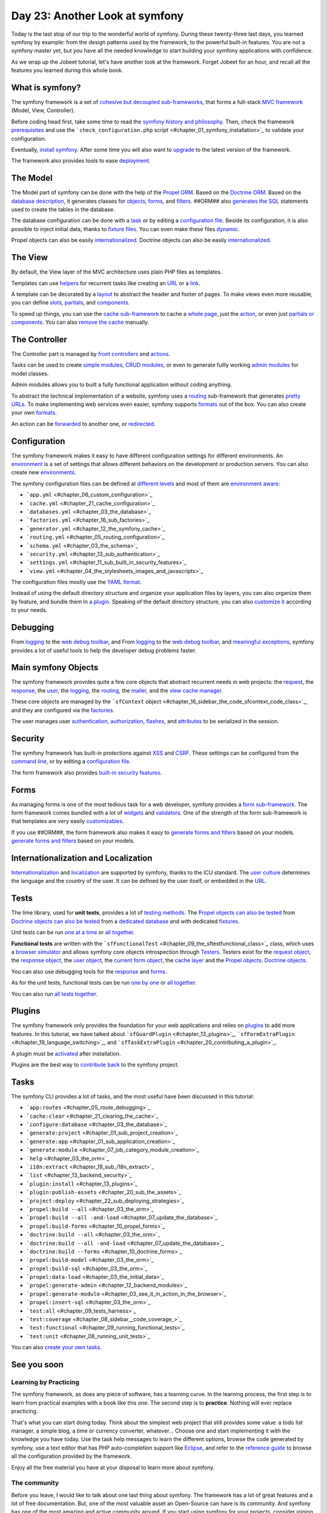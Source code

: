 Day 23: Another Look at symfony
===============================

Today is the last stop of our trip to the wonderful world of
symfony. During these twenty-three last days, you learned symfony
by example: from the design patterns used by the framework, to the
powerful built-in features. You are not a symfony master yet, but
you have all the needed knowledge to start building your symfony
applications with confidence.

As we wrap up the Jobeet tutorial, let's have another look at the
framework. Forget Jobeet for an hour, and recall all the features
you learned during this whole book.

What is symfony?
----------------

The symfony framework is a set of
`cohesive but decoupled sub-frameworks <#chapter_11_sidebar_using_the_form_framework_without_symfony>`_,
that forms a full-stack
`MVC framework <#chapter_04_the_mvc_architecture>`_ (Model, View,
Controller).

Before coding head first, take some time to read the
`symfony history and philosophy <#chapter_01_introduction>`_. Then,
check the framework `prerequisites <#chapter_01_prerequisites>`_
and use the
```check_configuration.php`` script <#chapter_01_symfony_installation>`_
to validate your configuration.

Eventually, `install symfony <#chapter_01_symfony_installation>`_.
After some time you will also want to
`upgrade <#chapter_22_sub_upgrading_symfony>`_ to the latest
version of the framework.

The framework also provides tools to ease
`deployment <#chapter_22_deploying>`_.

The Model
--------------------

The Model part of symfony can be done with the help of the
`Propel ORM <http://www.propelorm.org/>`_. Based on the
`Doctrine ORM <http://www.doctrine-project.org/>`_. Based on the
`database description <#chapter_03_the_schema>`_, it generates
classes for `objects <#chapter_03_the_orm>`_,
`forms <#chapter_10_##ORM_LOWER##_forms>`_, and
`filters <#chapter_12_filters_configuration>`_. ##ORM## also
`generates the SQL <#chapter_03_the_orm>`_ statements used to
create the tables in the database.

The database configuration can be done with a
`task <#chapter_03_the_database>`_ or by editing a
`configuration file <#chapter_03_the_database>`_. Beside its
configuration, it is also possible to inject initial data, thanks
to `fixture files <#chapter_03_the_initial_data>`_. You can even
make these files `dynamic <#chapter_06_dynamic_fixtures>`_.

Propel objects can also be easily
`internationalized <#chapter_19_sub_propel_objects>`_. Doctrine
objects can also be easily
`internationalized <#chapter_19_sub_doctrine_objects>`_.

The View
-------------------

By default, the View layer of the MVC architecture uses plain PHP
files as templates.

Templates can use
`helpers <#chapter_04_the_stylesheets_images_and_javascripts>`_ for
recurrent tasks like creating an
`URL <#chapter_05_routing_in_actions_and_templates>`_ or a
`link <#chapter_05_routing_in_actions_and_templates>`_.

A template can be decorated by a `layout <#chapter_04_the_layout>`_
to abstract the header and footer of pages. To make views even more
reusable, you can define `slots <#chapter_04_slot_s>`_,
`partials <#chapter_07_partials_partial_templates>`_, and
`components <#chapter_19_language_switching>`_.

To speed up things, you can use the
`cache sub-framework <#chapter_21_cache_configuration>`_ to cache a
`whole page <#chapter_21_page_cache>`_, just the
`action <#chapter_21_action_cache>`_, or even just
`partials or components <#chapter_21_partial_partial_templates_and_component_cache>`_.
You can also
`remove the cache <#chapter_21_removing_the_cache_cache_removal>`_
manually.

The Controller
-------------------------

The Controller part is managed by
`front controllers <#chapter_01_the_environments>`_ and
`actions <#chapter_03_see_it_in_action_in_the_browser>`_.

Tasks can be used to create
`simple modules <#chapter_07_job_category_module_creation>`_,
`CRUD modules <#chapter_03_see_it_in_action_in_the_browser>`_, or
even to generate fullly working
`admin modules <#chapter_12_backend_modules>`_ for model classes.

Admin modules allows you to built a fully functional application
without coding anything.

To abstract the technical implementation of a website, symfony uses
a `routing <#chapter_05_routing_configuration>`_ sub-framework that
generates `pretty URLs <#chapter_05_url_s>`_. To make implementing
web services even easier, symfony supports
`formats <#chapter_14_formats>`_ out of the box. You can also
create your own
`formats <#chapter_15_sub_the_yaml_format_formats_creation>`_.

An action can be
`forwarded <#chapter_04_sidebar_the_forward_action_forwarding_methods_family>`_
to another one, or
`redirected <#chapter_05_sidebar_the_redirect_redirection_methods_family>`_.

Configuration
------------------------

The symfony framework makes it easy to have different configuration
settings for different
environments. An
`environment <#chapter_01_the_environments>`_ is a set of settings
that allows different behaviors on the development or production
servers. You can also create new
`environments <#chapter_21_creating_a_new_environment>`_.

The symfony configuration files can be defined at
`different levels <#chapter_04_sidebar_configuration_principles_in_symfony>`_
and most of them are
`environment aware <#chapter_08_sidebar_configuration_principles_in_symfony>`_:


-  ```app.yml`` <#chapter_06_custom_configuration>`_
-  ```cache.yml`` <#chapter_21_cache_configuration>`_
-  ```databases.yml`` <#chapter_03_the_database>`_
-  ```factories.yml`` <#chapter_16_sub_factories>`_
-  ```generator.yml`` <#chapter_12_the_symfony_cache>`_
-  ```routing.yml`` <#chapter_05_routing_configuration>`_
-  ```schema.yml`` <#chapter_03_the_schema>`_
-  ```security.yml`` <#chapter_13_sub_authentication>`_
-  ```settings.yml`` <#chapter_11_sub_built_in_security_features>`_
-  ```view.yml`` <#chapter_04_the_stylesheets_images_and_javascripts>`_

The configuration files mostly use the
`YAML format <#chapter_03_sidebar_the_yaml_format>`_.

Instead of using the default directory structure and organize your
application files by layers, you can also organize them by feature,
and bundle them in
`a plugin <#chapter_20_sub_a_different_way_to_organize_code_code_organization>`_.
Speaking of the default directory structure, you can also
`customize it <#chapter_22_customizing_the_directory_structure>`_
according to your needs.

Debugging
---------------------------

From `logging <#chapter_06_debugging_propel_generated_sql>`_ to the
`web debug toolbar <#chapter_06_debugging_propel_generated_sql>`_,
and From `logging <#chapter_06_debugging_doctrine_generated_sql>`_
to the
`web debug toolbar <#chapter_06_debugging_doctrine_generated_sql>`_,
and `meaningful exceptions <#chapter_01_the_environments>`_,
symfony provides a lot of useful tools to help the developer debug
problems faster.

Main symfony Objects
--------------------

The symfony framework provides quite a few core objects that
abstract recurrent needs in web projects: the
`request <#chapter_04_sub_the_request>`_, the
`response <#chapter_04_sub_the_response>`_, the
`user <#chapter_13_sub_the_myuser_class>`_, the
`logging <#chapter_22_sub_logging>`_, the
`routing <#chapter_05_routing_configuration>`_, the
`mailer <#chapter_16>`_, and the
`view cache manager <#chapter_16_sidebar_the_code_sfcontext_code_class>`_.

These core objects are managed by the
```sfContext`` object <#chapter_16_sidebar_the_code_sfcontext_code_class>`_,
and they are configured via the
`factories <#chapter_16_sub_factories>`_.

The user manages user
`authentication <#chapter_13_sub_authentication>`_,
`authorization <#chapter_13_sub_authorization>`_,
`flashes <#chapter_13_user_flashes>`_, and
`attributes <#chapter_13_user_attributes>`_ to be serialized in the
session.

Security
-------------------

The symfony framework has built-in protections against
`XSS <#chapter_01_sub_application_creation>`_ and
`CSRF <#chapter_01_sub_application_creation>`_. These settings can
be configured from the
`command line <#chapter_01_sub_application_creation>`_, or by
editing a
`configuration file <#chapter_11_sub_xss_and_csrf_protection>`_.

The form framework also provides
`built-in security features <#chapter_11_sub_built_in_security_features>`_.

Forms
----------------

As managing forms is one of the most tedious task for a web
developer, symfony provides a
`form sub-framework <#chapter_10_the_form_framework>`_. The form
framework comes bundled with a lot of
`widgets <http://www.symfony-project.org/api/1_4/widget>`_ and
`validators <http://www.symfony-project.org/api/1_4/validator>`_.
One of the strength of the form sub-framework is that templates are
very easily
`customizables <#chapter_10_sidebar_customizing_the_look_and_feel_of_a_form>`_.

If you use ##ORM##, the form framework also makes it easy to
`generate forms and filters <#chapter_10_propel_forms>`_ based on
your models.
`generate forms and filters <#chapter_10_doctrine_forms>`_ based on
your models.

Internationalization and Localization
-------------------------------------

`Internationalization <#chapter_19_internationalization>`_ and
`localization <#chapter_19_localization>`_ are supported by
symfony, thanks to the ICU standard. The
`user culture <#chapter_19_sub_the_user_culture>`_ determines the
language and the country of the user. It can be defined by the user
itself, or embedded in the
`URL <#chapter_19_culture_in_the_url>`_.

Tests
-----

The lime library, used for **unit tests**, provides a lot of
`testing methods <#chapter_08_the_lime_lime_testing_framework_testing_framework>`_.
The
`Propel objects can also be tested <#chapter_08_propel_unit_tests>`_
from
`Doctrine objects can also be tested <#chapter_08_doctrine_unit_tests>`_
from a
`dedicated database <#chapter_08_sub_database_configuration>`_ and
with dedicated `fixtures <#chapter_08_sub_test_data>`_.

Unit tests can be run
`one at a time <#chapter_08_running_unit_tests>`_ or
`all together <#chapter_08_unit_tests_harness>`_.

**Functional tests** are written with the
```sfFunctionalTest`` <#chapter_09_the_sftestfunctional_class>`_
class, which uses a
`browser simulator <#chapter_09_the_sfbrowser_class>`_ and allows
symfony core objects introspection through
`Testers <#chapter_09_the_sftestfunctional_class>`_. Testers exist
for the `request object <#chapter_09_sub_the_request_tester>`_, the
`response object <#chapter_09_sub_the_response_tester>`_, the
`user object <#chapter_13_user_testing>`_, the
`current form object <#chapter_11_the_form_tester>`_, the
`cache layer <#chapter_21_testing_the_cache_testing_cache>`_ and
the `Propel objects <#chapter_11_the_propel_tester>`_.
`Doctrine objects <#chapter_11_the_doctrine_tester>`_.

You can also use debugging tools for the
`response <#chapter_09_debugging_functional_tests>`_ and
`forms <#chapter_11_the_form_tester>`_.

As for the unit tests, functional tests can be run
`one by one <#chapter_09_running_functional_tests>`_ or
`all together <#chapter_09_functional_tests_harness>`_.

You can also run
`all tests together <#chapter_09_tests_harness>`_.

Plugins
-------

The symfony framework only provides the foundation for your web
applications and relies on `plugins <#chapter_20_using_plugins>`_
to add more features. In this tutorial, we have talked about
```sfGuardPlugin`` <#chapter_13_plugins>`_,
```sfFormExtraPlugin`` <#chapter_19_language_switching>`_, and
```sfTaskExtraPlugin`` <#chapter_20_contributing_a_plugin>`_.

A plugin must be
`activated <#chapter_20_sidebar_plugin_activation>`_ after
installation.

Plugins are the best way to
`contribute back <#chapter_20_contributing_a_plugin>`_ to the
symfony project.

Tasks
----------------

The symfony CLI provides a lot of tasks, and the most useful have
been discussed in this tutorial:


-  ```app:routes`` <#chapter_05_route_debugging>`_
-  ```cache:clear`` <#chapter_21_clearing_the_cache>`_
-  ```configure:database`` <#chapter_03_the_database>`_
-  ```generate:project`` <#chapter_01_sub_project_creation>`_
-  ```generate:app`` <#chapter_01_sub_application_creation>`_
-  ```generate:module`` <#chapter_07_job_category_module_creation>`_
-  ```help`` <#chapter_03_the_orm>`_
-  ```i18n:extract`` <#chapter_19_sub_i18n_extract>`_
-  ```list`` <#chapter_13_backend_security>`_
-  ```plugin:install`` <#chapter_13_plugins>`_
-  ```plugin:publish-assets`` <#chapter_20_sub_the_assets>`_
-  ```project:deploy`` <#chapter_22_sub_deploying_strategies>`_
-  ```propel:build --all`` <#chapter_03_the_orm>`_
-  ```propel:build --all -and-load`` <#chapter_07_update_the_database>`_
-  ```propel:build-forms`` <#chapter_10_propel_forms>`_
-  ```doctrine:build --all`` <#chapter_03_the_orm>`_
-  ```doctrine:build --all -and-load`` <#chapter_07_update_the_database>`_
-  ```doctrine:build --forms`` <#chapter_10_doctrine_forms>`_
-  ```propel:build-model`` <#chapter_03_the_orm>`_
-  ```propel:build-sql`` <#chapter_03_the_orm>`_
-  ```propel:data-load`` <#chapter_03_the_initial_data>`_
-  ```propel:generate-admin`` <#chapter_12_backend_modules>`_
-  ```propel:generate-module`` <#chapter_03_see_it_in_action_in_the_browser>`_
-  ```propel:insert-sql`` <#chapter_03_the_orm>`_
-  ```test:all`` <#chapter_09_tests_harness>`_
-  ```test:coverage`` <#chapter_08_sidebar__code_coverage_>`_
-  ```test:functional`` <#chapter_09_running_functional_tests>`_
-  ```test:unit`` <#chapter_08_running_unit_tests>`_

You can also
`create your own tasks <#chapter_11_maintenance_tasks>`_.

See you soon
------------

Learning by Practicing
~~~~~~~~~~~~~~~~~~~~~~

The symfony framework, as does any piece of software, has a
learning curve. In the learning process, the first step is to learn
from practical examples with a book like this one. The second step
is to **practice**. Nothing will ever replace practicing.

That's what you can start doing today. Think about the simplest web
project that still provides some value: a todo list manager, a
simple blog, a time or currency converter, whatever... Choose one
and start implementing it with the knowledge you have today. Use
the task help messages to learn the different options, browse the
code generated by symfony, use a text editor that has PHP
auto-completion support like `Eclipse <http://www.eclipse.org/>`_,
and refer to the
`reference guide <http://www.symfony-project.org/reference/1_4/>`_
to browse all the configuration provided by the framework.

Enjoy all the free material you have at your disposal to learn more
about symfony.

The community
~~~~~~~~~~~~~

Before you leave, I would like to talk about one last thing about
symfony. The framework has a lot of great features and a lot of
free documentation. But, one of the most valuable asset an
Open-Source can have is its community. And symfony has one of the
most amazing and active community around. If you start using
symfony for your projects, consider joining the symfony community:


-  Subscribe to the
   `user mailing-list <http://groups.google.com/group/symfony-users>`_
-  Subscribe to the official
   `blog feed <http://feeds.feedburner.com/symfony/blog>`_
-  Subscribe to the symfony
   `planet feed <http://feeds.feedburner.com/symfony/planet>`_
-  Come and chat on the
   `#symfony IRC <irc://irc.freenode.net/symfony>`_ channel on
   freenode

**ORM**


